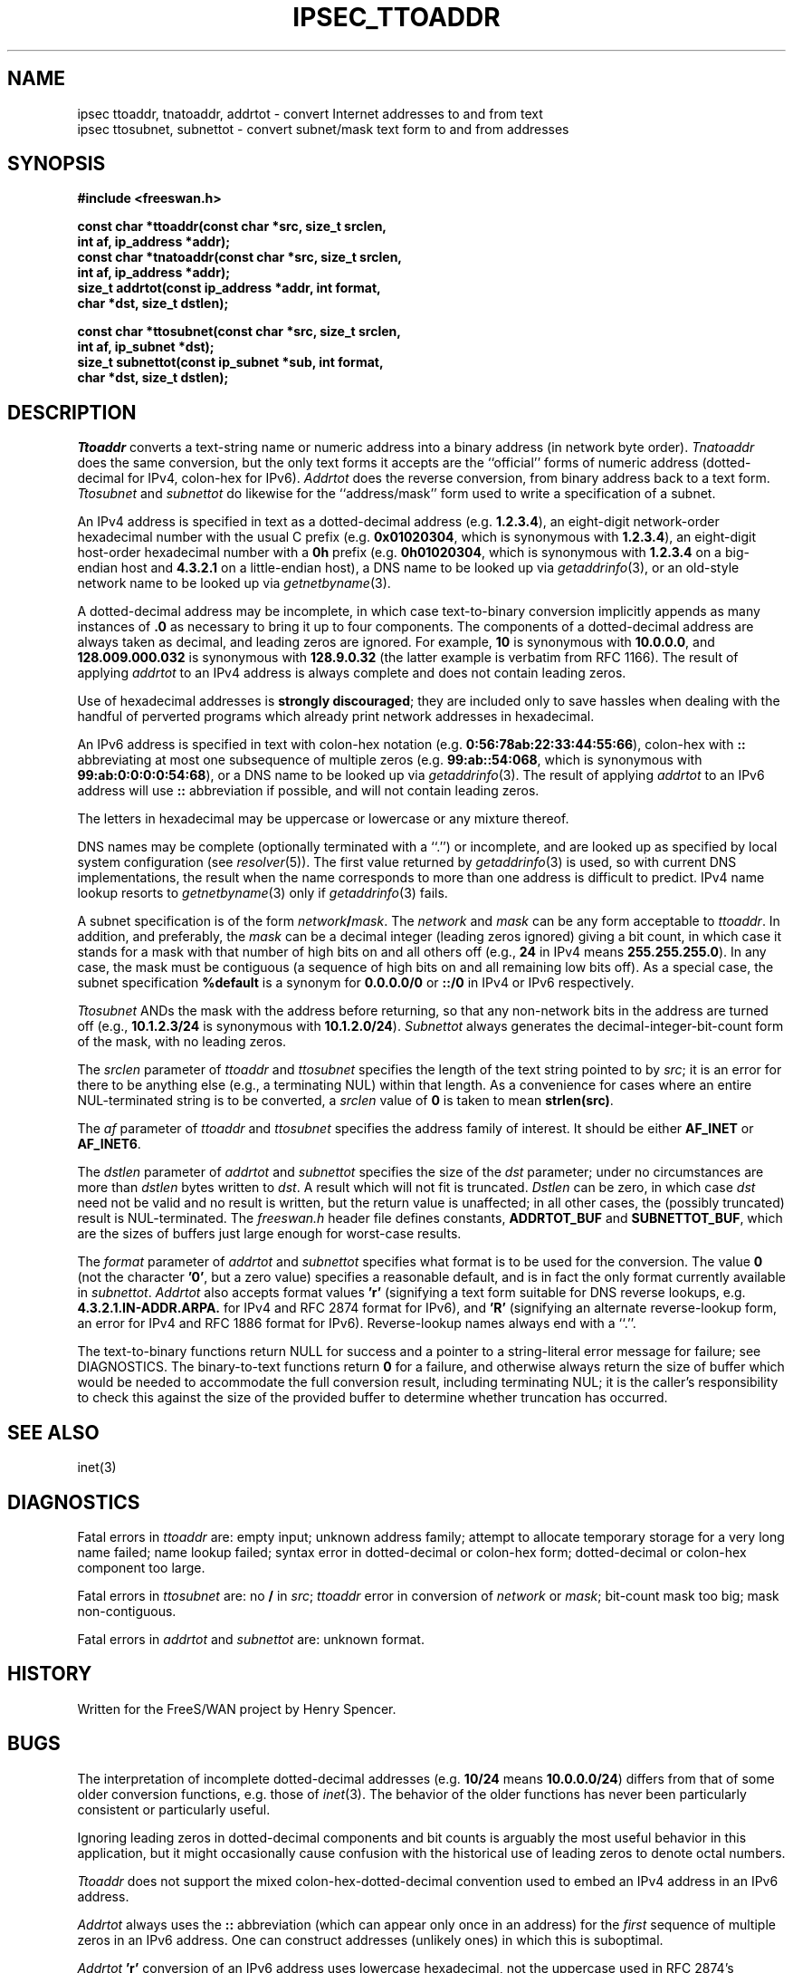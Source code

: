 .TH IPSEC_TTOADDR 3 "28 Sept 2001"
.SH NAME
ipsec ttoaddr, tnatoaddr, addrtot \- convert Internet addresses to and from text
.br
ipsec ttosubnet, subnettot \- convert subnet/mask text form to and from addresses
.SH SYNOPSIS
.B "#include <freeswan.h>
.sp
.B "const char *ttoaddr(const char *src, size_t srclen,"
.ti +1c
.B "int af, ip_address *addr);"
.br
.B "const char *tnatoaddr(const char *src, size_t srclen,"
.ti +1c
.B "int af, ip_address *addr);"
.br
.B "size_t addrtot(const ip_address *addr, int format,"
.ti +1c
.B "char *dst, size_t dstlen);"
.sp
.B "const char *ttosubnet(const char *src, size_t srclen,"
.ti +1c
.B "int af, ip_subnet *dst);"
.br
.B "size_t subnettot(const ip_subnet *sub, int format,"
.ti +1c
.B "char *dst, size_t dstlen);"
.SH DESCRIPTION
.I Ttoaddr
converts a text-string name or numeric address into a binary address
(in network byte order).
.I Tnatoaddr
does the same conversion,
but the only text forms it accepts are
the ``official'' forms of
numeric address (dotted-decimal for IPv4, colon-hex for IPv6).
.I Addrtot
does the reverse conversion, from binary address back to a text form.
.I Ttosubnet
and
.I subnettot
do likewise for the ``address/mask'' form used to write a
specification of a subnet.
.PP
An IPv4 address is specified in text as a
dotted-decimal address (e.g.
.BR 1.2.3.4 ),
an eight-digit network-order hexadecimal number with the usual C prefix (e.g.
.BR 0x01020304 ,
which is synonymous with
.BR 1.2.3.4 ),
an eight-digit host-order hexadecimal number with a
.B 0h
prefix (e.g.
.BR 0h01020304 ,
which is synonymous with
.B 1.2.3.4
on a big-endian host and
.B 4.3.2.1
on a little-endian host),
a DNS name to be looked up via
.IR getaddrinfo (3),
or an old-style network name to be looked up via
.IR getnetbyname (3).
.PP
A dotted-decimal address may be incomplete, in which case
text-to-binary conversion implicitly appends
as many instances of
.B .0
as necessary to bring it up to four components.
The components of a dotted-decimal address are always taken as
decimal, and leading zeros are ignored.
For example,
.B 10
is synonymous with
.BR 10.0.0.0 ,
and
.B 128.009.000.032
is synonymous with
.BR 128.9.0.32
(the latter example is verbatim from RFC 1166).
The result of applying
.I addrtot
to an IPv4 address is always complete and does not contain leading zeros.
.PP
Use of hexadecimal addresses is
.B strongly
.BR discouraged ;
they are included only to save hassles when dealing with
the handful of perverted programs which already print 
network addresses in hexadecimal.
.PP
An IPv6 address is specified in text with
colon-hex notation (e.g.
.BR 0:56:78ab:22:33:44:55:66 ),
colon-hex with
.B ::
abbreviating at most one subsequence of multiple zeros (e.g.
.BR 99:ab::54:068 ,
which is synonymous with
.BR 99:ab:0:0:0:0:54:68 ),
or a DNS name to be looked up via
.IR getaddrinfo (3).
The result of applying
.I addrtot
to an IPv6 address will use
.B ::
abbreviation if possible,
and will not contain leading zeros.
.PP
The letters in hexadecimal
may be uppercase or lowercase or any mixture thereof.
.PP
DNS names may be complete (optionally terminated with a ``.'')
or incomplete, and are looked up as specified by local system configuration
(see
.IR resolver (5)).
The first value returned by
.IR getaddrinfo (3)
is used,
so with current DNS implementations,
the result when the name corresponds to more than one address is
difficult to predict.
IPv4 name lookup resorts to
.IR getnetbyname (3)
only if
.IR getaddrinfo (3)
fails.
.PP
A subnet specification is of the form \fInetwork\fB/\fImask\fR.
The
.I network
and
.I mask
can be any form acceptable to
.IR ttoaddr .
In addition, and preferably, the
.I mask
can be a decimal integer (leading zeros ignored) giving a bit count,
in which case
it stands for a mask with that number of high bits on and all others off
(e.g.,
.B 24
in IPv4 means
.BR 255.255.255.0 ).
In any case, the mask must be contiguous
(a sequence of high bits on and all remaining low bits off).
As a special case, the subnet specification
.B %default
is a synonym for
.B 0.0.0.0/0
or
.B ::/0
in IPv4 or IPv6 respectively.
.PP
.I Ttosubnet
ANDs the mask with the address before returning,
so that any non-network bits in the address are turned off
(e.g.,
.B 10.1.2.3/24
is synonymous with
.BR 10.1.2.0/24 ).
.I Subnettot
always generates the decimal-integer-bit-count
form of the mask,
with no leading zeros.
.PP
The
.I srclen
parameter of
.I ttoaddr
and
.I ttosubnet
specifies the length of the text string pointed to by
.IR src ;
it is an error for there to be anything else
(e.g., a terminating NUL) within that length.
As a convenience for cases where an entire NUL-terminated string is
to be converted,
a
.I srclen
value of
.B 0
is taken to mean
.BR strlen(src) .
.PP
The
.I af
parameter of
.I ttoaddr
and
.I ttosubnet
specifies the address family of interest.
It should be either
.B AF_INET
or
.BR AF_INET6 .
.PP
The
.I dstlen
parameter of
.I addrtot
and
.I subnettot
specifies the size of the
.I dst
parameter;
under no circumstances are more than
.I dstlen
bytes written to
.IR dst .
A result which will not fit is truncated.
.I Dstlen
can be zero, in which case
.I dst
need not be valid and no result is written,
but the return value is unaffected;
in all other cases, the (possibly truncated) result is NUL-terminated.
The
.I freeswan.h
header file defines constants,
.B ADDRTOT_BUF
and
.BR SUBNETTOT_BUF ,
which are the sizes of buffers just large enough for worst-case results.
.PP
The
.I format
parameter of
.I addrtot
and
.I subnettot
specifies what format is to be used for the conversion.
The value
.B 0
(not the character
.BR '0' ,
but a zero value)
specifies a reasonable default,
and is in fact the only format currently available in
.IR subnettot .
.I Addrtot
also accepts format values
.B 'r'
(signifying a text form suitable for DNS reverse lookups,
e.g.
.B 4.3.2.1.IN-ADDR.ARPA.
for IPv4 and
RFC 2874 format for IPv6),
and
.B 'R'
(signifying an alternate reverse-lookup form,
an error for IPv4 and RFC 1886 format for IPv6).
Reverse-lookup names always end with a ``.''.
.PP
The text-to-binary functions return NULL for success and
a pointer to a string-literal error message for failure;
see DIAGNOSTICS.
The binary-to-text functions return
.B 0
for a failure, and otherwise
always return the size of buffer which would 
be needed to
accommodate the full conversion result, including terminating NUL;
it is the caller's responsibility to check this against the size of
the provided buffer to determine whether truncation has occurred.
.SH SEE ALSO
inet(3)
.SH DIAGNOSTICS
Fatal errors in
.I ttoaddr
are:
empty input;
unknown address family;
attempt to allocate temporary storage for a very long name failed;
name lookup failed;
syntax error in dotted-decimal or colon-hex form;
dotted-decimal or colon-hex component too large.
.PP
Fatal errors in
.I ttosubnet
are:
no
.B /
in
.IR src ;
.I ttoaddr
error in conversion of
.I network
or
.IR mask ;
bit-count mask too big;
mask non-contiguous.
.PP
Fatal errors in
.I addrtot
and
.I subnettot
are:
unknown format.
.SH HISTORY
Written for the FreeS/WAN project by Henry Spencer.
.SH BUGS
The interpretation of incomplete dotted-decimal addresses
(e.g.
.B 10/24
means
.BR 10.0.0.0/24 )
differs from that of some older conversion
functions, e.g. those of
.IR inet (3).
The behavior of the older functions has never been
particularly consistent or particularly useful.
.PP
Ignoring leading zeros in dotted-decimal components and bit counts
is arguably the most useful behavior in this application,
but it might occasionally cause confusion with the historical use of leading 
zeros to denote octal numbers.
.PP
.I Ttoaddr
does not support the mixed colon-hex-dotted-decimal
convention used to embed an IPv4 address in an IPv6 address.
.PP
.I Addrtot
always uses the
.B ::
abbreviation (which can appear only once in an address) for the
.I first
sequence of multiple zeros in an IPv6 address.
One can construct addresses (unlikely ones) in which this is suboptimal.
.PP
.I Addrtot
.B 'r'
conversion of an IPv6 address uses lowercase hexadecimal,
not the uppercase used in RFC 2874's examples.
It takes careful reading of RFCs 2874, 2673, and 2234 to realize
that lowercase is technically legitimate here,
and there may be software which botches this
and hence would have trouble with lowercase hex.
.PP
Possibly
.I subnettot
ought to recognize the
.B %default
case and generate that string as its output.
Currently it doesn't.
.PP
It is barely possible that somebody, somewhere,
might have a legitimate use for non-contiguous subnet masks.
.PP
.IR Getnetbyname (3)
is a historical dreg.
.PP
.I Tnatoaddr
probably should enforce completeness of dotted-decimal addresses.
.PP
The restriction of text-to-binary error reports to literal strings
(so that callers don't need to worry about freeing them or copying them)
does limit the precision of error reporting.
.PP
The text-to-binary error-reporting convention lends itself
to slightly obscure code,
because many readers will not think of NULL as signifying success.
A good way to make it clearer is to write something like:
.PP
.RS
.nf
.B "const char *error;"
.sp
.B "error = ttoaddr( /* ... */ );"
.B "if (error != NULL) {"
.B "        /* something went wrong */"
.fi
.RE
